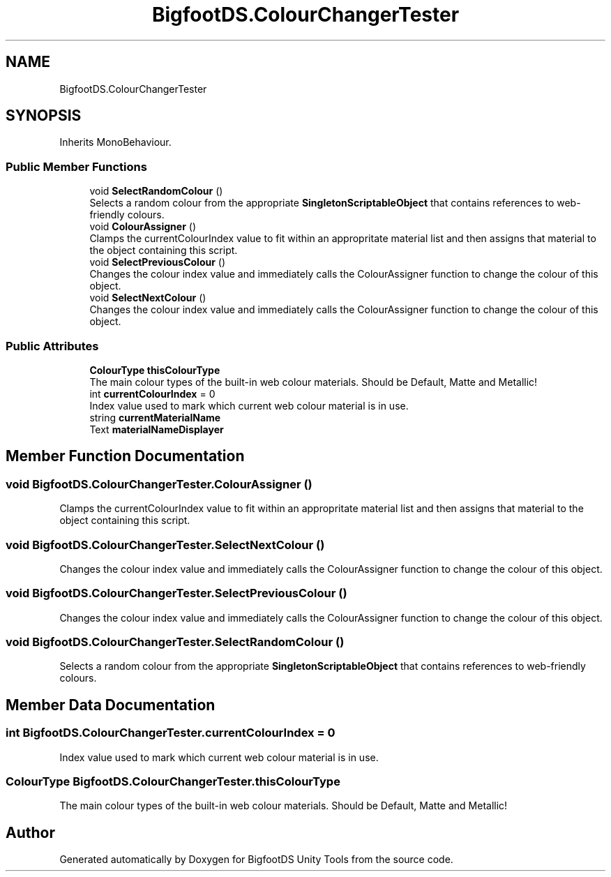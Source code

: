.TH "BigfootDS.ColourChangerTester" 3 "Mon Aug 6 2018" "Version 1" "BigfootDS Unity Tools" \" -*- nroff -*-
.ad l
.nh
.SH NAME
BigfootDS.ColourChangerTester
.SH SYNOPSIS
.br
.PP
.PP
Inherits MonoBehaviour\&.
.SS "Public Member Functions"

.in +1c
.ti -1c
.RI "void \fBSelectRandomColour\fP ()"
.br
.RI "Selects a random colour from the appropriate \fBSingletonScriptableObject\fP that contains references to web-friendly colours\&. "
.ti -1c
.RI "void \fBColourAssigner\fP ()"
.br
.RI "Clamps the currentColourIndex value to fit within an appropritate material list and then assigns that material to the object containing this script\&. "
.ti -1c
.RI "void \fBSelectPreviousColour\fP ()"
.br
.RI "Changes the colour index value and immediately calls the ColourAssigner function to change the colour of this object\&. "
.ti -1c
.RI "void \fBSelectNextColour\fP ()"
.br
.RI "Changes the colour index value and immediately calls the ColourAssigner function to change the colour of this object\&. "
.in -1c
.SS "Public Attributes"

.in +1c
.ti -1c
.RI "\fBColourType\fP \fBthisColourType\fP"
.br
.RI "The main colour types of the built-in web colour materials\&. Should be Default, Matte and Metallic! "
.ti -1c
.RI "int \fBcurrentColourIndex\fP = 0"
.br
.RI "Index value used to mark which current web colour material is in use\&. "
.ti -1c
.RI "string \fBcurrentMaterialName\fP"
.br
.ti -1c
.RI "Text \fBmaterialNameDisplayer\fP"
.br
.in -1c
.SH "Member Function Documentation"
.PP 
.SS "void BigfootDS\&.ColourChangerTester\&.ColourAssigner ()"

.PP
Clamps the currentColourIndex value to fit within an appropritate material list and then assigns that material to the object containing this script\&. 
.SS "void BigfootDS\&.ColourChangerTester\&.SelectNextColour ()"

.PP
Changes the colour index value and immediately calls the ColourAssigner function to change the colour of this object\&. 
.SS "void BigfootDS\&.ColourChangerTester\&.SelectPreviousColour ()"

.PP
Changes the colour index value and immediately calls the ColourAssigner function to change the colour of this object\&. 
.SS "void BigfootDS\&.ColourChangerTester\&.SelectRandomColour ()"

.PP
Selects a random colour from the appropriate \fBSingletonScriptableObject\fP that contains references to web-friendly colours\&. 
.SH "Member Data Documentation"
.PP 
.SS "int BigfootDS\&.ColourChangerTester\&.currentColourIndex = 0"

.PP
Index value used to mark which current web colour material is in use\&. 
.SS "\fBColourType\fP BigfootDS\&.ColourChangerTester\&.thisColourType"

.PP
The main colour types of the built-in web colour materials\&. Should be Default, Matte and Metallic! 

.SH "Author"
.PP 
Generated automatically by Doxygen for BigfootDS Unity Tools from the source code\&.
